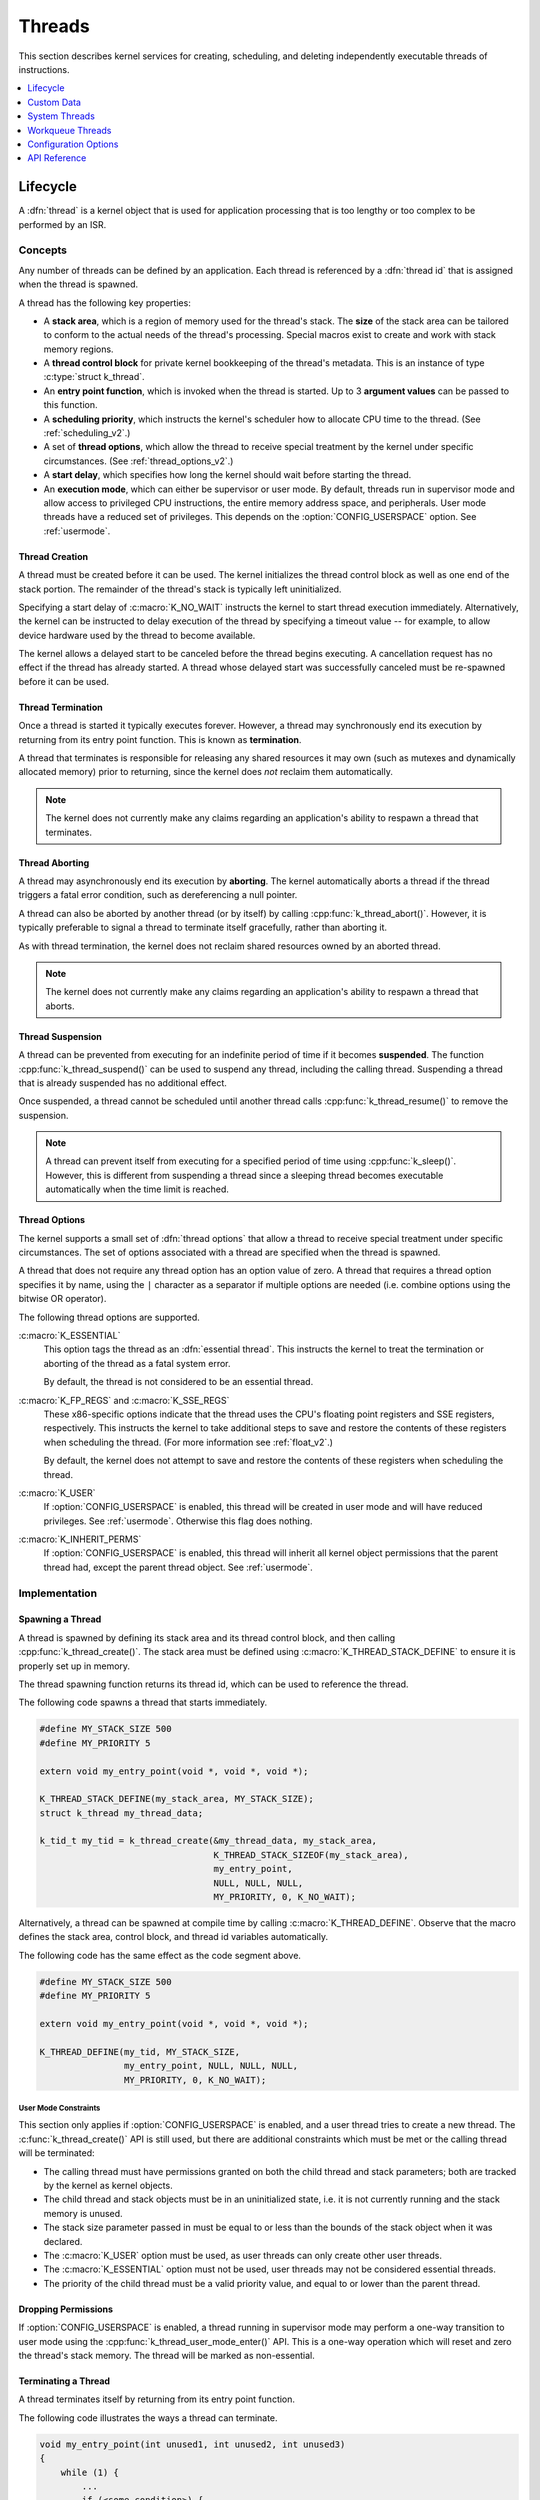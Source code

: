 .. _threads_v2:

Threads
^^^^^^^

This section describes kernel services for creating, scheduling, and deleting
independently executable threads of instructions.

.. contents::
    :local:
    :depth: 1

.. _lifecycle_v2:

Lifecycle
#########

A :dfn:`thread` is a kernel object that is used for application processing
that is too lengthy or too complex to be performed by an ISR.

Concepts
********

Any number of threads can be defined by an application. Each thread is
referenced by a :dfn:`thread id` that is assigned when the thread is spawned.

A thread has the following key properties:

* A **stack area**, which is a region of memory used for the thread's stack.
  The **size** of the stack area can be tailored to conform to the actual needs
  of the thread's processing. Special macros exist to create and work with
  stack memory regions.

* A **thread control block** for private kernel bookkeeping of the thread's
  metadata. This is an instance of type :c:type:`struct k_thread`.

* An **entry point function**, which is invoked when the thread is started.
  Up to 3 **argument values** can be passed to this function.

* A **scheduling priority**, which instructs the kernel's scheduler how to
  allocate CPU time to the thread. (See :ref:`scheduling_v2`.)

* A set of **thread options**, which allow the thread to receive special
  treatment by the kernel under specific circumstances.
  (See :ref:`thread_options_v2`.)

* A **start delay**, which specifies how long the kernel should wait before
  starting the thread.

* An **execution mode**, which can either be supervisor or user mode.
  By default, threads run in supervisor mode and allow access to
  privileged CPU instructions, the entire memory address space, and
  peripherals. User mode threads have a reduced set of privileges.
  This depends on the :option:`CONFIG_USERSPACE` option. See :ref:`usermode`.

.. _spawning_thread:

Thread Creation
===============

A thread must be created before it can be used. The kernel initializes
the thread control block as well as one end of the stack portion. The remainder
of the thread's stack is typically left uninitialized.

Specifying a start delay of :c:macro:`K_NO_WAIT` instructs the kernel
to start thread execution immediately. Alternatively, the kernel can be
instructed to delay execution of the thread by specifying a timeout
value -- for example, to allow device hardware used by the thread
to become available.

The kernel allows a delayed start to be canceled before the thread begins
executing. A cancellation request has no effect if the thread has already
started. A thread whose delayed start was successfully canceled must be
re-spawned before it can be used.

Thread Termination
==================

Once a thread is started it typically executes forever. However, a thread may
synchronously end its execution by returning from its entry point function.
This is known as **termination**.

A thread that terminates is responsible for releasing any shared resources
it may own (such as mutexes and dynamically allocated memory)
prior to returning, since the kernel does *not* reclaim them automatically.

.. note::
    The kernel does not currently make any claims regarding an application's
    ability to respawn a thread that terminates.

Thread Aborting
===============

A thread may asynchronously end its execution by **aborting**. The kernel
automatically aborts a thread if the thread triggers a fatal error condition,
such as dereferencing a null pointer.

A thread can also be aborted by another thread (or by itself)
by calling :cpp:func:`k_thread_abort()`. However, it is typically preferable
to signal a thread to terminate itself gracefully, rather than aborting it.

As with thread termination, the kernel does not reclaim shared resources
owned by an aborted thread.

.. note::
    The kernel does not currently make any claims regarding an application's
    ability to respawn a thread that aborts.

Thread Suspension
=================

A thread can be prevented from executing for an indefinite period of time
if it becomes **suspended**. The function :cpp:func:`k_thread_suspend()`
can be used to suspend any thread, including the calling thread.
Suspending a thread that is already suspended has no additional effect.

Once suspended, a thread cannot be scheduled until another thread calls
:cpp:func:`k_thread_resume()` to remove the suspension.

.. note::
   A thread can prevent itself from executing for a specified period of time
   using :cpp:func:`k_sleep()`. However, this is different from suspending
   a thread since a sleeping thread becomes executable automatically when the
   time limit is reached.

.. _thread_options_v2:

Thread Options
==============

The kernel supports a small set of :dfn:`thread options` that allow a thread
to receive special treatment under specific circumstances. The set of options
associated with a thread are specified when the thread is spawned.

A thread that does not require any thread option has an option value of zero.
A thread that requires a thread option specifies it by name, using the
:literal:`|` character as a separator if multiple options are needed
(i.e. combine options using the bitwise OR operator).

The following thread options are supported.

:c:macro:`K_ESSENTIAL`
    This option tags the thread as an :dfn:`essential thread`. This instructs
    the kernel to treat the termination or aborting of the thread as a fatal
    system error.

    By default, the thread is not considered to be an essential thread.

:c:macro:`K_FP_REGS` and :c:macro:`K_SSE_REGS`
    These x86-specific options indicate that the thread uses the CPU's
    floating point registers and SSE registers, respectively. This instructs
    the kernel to take additional steps to save and restore the contents
    of these registers when scheduling the thread.
    (For more information see :ref:`float_v2`.)

    By default, the kernel does not attempt to save and restore the contents
    of these registers when scheduling the thread.

:c:macro:`K_USER`
    If :option:`CONFIG_USERSPACE` is enabled, this thread will be created in
    user mode and will have reduced privileges. See :ref:`usermode`. Otherwise
    this flag does nothing.

:c:macro:`K_INHERIT_PERMS`
    If :option:`CONFIG_USERSPACE` is enabled, this thread will inherit all
    kernel object permissions that the parent thread had, except the parent
    thread object.  See :ref:`usermode`.

Implementation
**************

Spawning a Thread
=================

A thread is spawned by defining its stack area and its thread control block,
and then calling :cpp:func:`k_thread_create()`. The stack area must be defined
using :c:macro:`K_THREAD_STACK_DEFINE` to ensure it is properly set up in
memory.

The thread spawning function returns its thread id, which can be used
to reference the thread.

The following code spawns a thread that starts immediately.

.. code-block:: c

    #define MY_STACK_SIZE 500
    #define MY_PRIORITY 5

    extern void my_entry_point(void *, void *, void *);

    K_THREAD_STACK_DEFINE(my_stack_area, MY_STACK_SIZE);
    struct k_thread my_thread_data;

    k_tid_t my_tid = k_thread_create(&my_thread_data, my_stack_area,
                                     K_THREAD_STACK_SIZEOF(my_stack_area),
                                     my_entry_point,
                                     NULL, NULL, NULL,
                                     MY_PRIORITY, 0, K_NO_WAIT);

Alternatively, a thread can be spawned at compile time by calling
:c:macro:`K_THREAD_DEFINE`. Observe that the macro defines
the stack area, control block, and thread id variables automatically.

The following code has the same effect as the code segment above.

.. code-block:: c

    #define MY_STACK_SIZE 500
    #define MY_PRIORITY 5

    extern void my_entry_point(void *, void *, void *);

    K_THREAD_DEFINE(my_tid, MY_STACK_SIZE,
                    my_entry_point, NULL, NULL, NULL,
                    MY_PRIORITY, 0, K_NO_WAIT);

User Mode Constraints
---------------------

This section only applies if :option:`CONFIG_USERSPACE` is enabled, and a user
thread tries to create a new thread. The :c:func:`k_thread_create()` API is
still used, but there are additional constraints which must be met or the
calling thread will be terminated:

* The calling thread must have permissions granted on both the child thread
  and stack parameters; both are tracked by the kernel as kernel objects.

* The child thread and stack objects must be in an uninitialized state,
  i.e. it is not currently running and the stack memory is unused.

* The stack size parameter passed in must be equal to or less than the
  bounds of the stack object when it was declared.

* The :c:macro:`K_USER` option must be used, as user threads can only create
  other user threads.

* The :c:macro:`K_ESSENTIAL` option must not be used, user threads may not be
  considered essential threads.

* The priority of the child thread must be a valid priority value, and equal to
  or lower than the parent thread.

Dropping Permissions
====================

If :option:`CONFIG_USERSPACE` is enabled, a thread running in supervisor mode
may perform a one-way transition to user mode using the
:cpp:func:`k_thread_user_mode_enter()` API. This is a one-way operation which
will reset and zero the thread's stack memory. The thread will be marked
as non-essential.

Terminating a Thread
====================

A thread terminates itself by returning from its entry point function.

The following code illustrates the ways a thread can terminate.

.. code-block:: c

    void my_entry_point(int unused1, int unused2, int unused3)
    {
        while (1) {
            ...
	    if (<some condition>) {
	        return; /* thread terminates from mid-entry point function */
	    }
	    ...
        }

        /* thread terminates at end of entry point function */
    }

If CONFIG_USERSPACE is enabled, aborting a thread will additionally mark the
thread and stack objects as uninitialized so that they may be re-used.

Suggested Uses
**************

Use threads to handle processing that cannot be handled in an ISR.

Use separate threads to handle logically distinct processing operations
that can execute in parallel.

.. _custom_data_v2:

Custom Data
###########

A thread's :dfn:`custom data` is a 32-bit, thread-specific value that may be
used by an application for any purpose.

Concepts
********

Every thread has a 32-bit custom data area.
The custom data is accessible only by the thread itself, and may be used by the
application for any purpose it chooses.
The default custom data for a thread is zero.

.. note::
   Custom data support is not available to ISRs because they operate
   within a single shared kernel interrupt handling context.

Implementation
**************

Using Custom Data
=================

By default, thread custom data support is disabled. The configuration option
:option:`CONFIG_THREAD_CUSTOM_DATA` can be used to enable support.

The :cpp:func:`k_thread_custom_data_set()` and
:cpp:func:`k_thread_custom_data_get()` functions are used to write and read
a thread's custom data, respectively. A thread can only access its own
custom data, and not that of another thread.

The following code uses the custom data feature to record the number of times
each thread calls a specific routine.

.. note::
    Obviously, only a single routine can use this technique,
    since it monopolizes the use of the custom data feature.

.. code-block:: c

    int call_tracking_routine(void)
    {
        u32_t call_count;

        if (k_is_in_isr()) {
	    /* ignore any call made by an ISR */
        } else {
            call_count = (u32_t)k_thread_custom_data_get();
            call_count++;
            k_thread_custom_data_set((void *)call_count);
	}

        /* do rest of routine's processing */
        ...
    }

Suggested Uses
**************

Use thread custom data to allow a routine to access thread-specific information,
by using the custom data as a pointer to a data structure owned by the thread.

.. _system_threads_v2:

System Threads
##############

A :dfn:`system thread` is a thread that the kernel spawns automatically
during system initialization.

Concepts
********

The kernel spawns the following system threads.

**Main thread**
    This thread performs kernel initialization, then calls the application's
    :cpp:func:`main()` function (if one is defined).

    By default, the main thread uses the highest configured preemptible thread
    priority (i.e. 0). If the kernel is not configured to support preemptible
    threads, the main thread uses the lowest configured cooperative thread
    priority (i.e. -1).

    The main thread is an essential thread while it is performing kernel
    initialization or executing the application's :cpp:func:`main()` function;
    this means a fatal system error is raised if the thread aborts. If
    :cpp:func:`main()` is not defined, or if it executes and then does a normal
    return, the main thread terminates normally and no error is raised.

**Idle thread**
    This thread executes when there is no other work for the system to do.
    If possible, the idle thread activates the board's power management support
    to save power; otherwise, the idle thread simply performs a "do nothing"
    loop. The idle thread remains in existence as long as the system is running
    and never terminates.

    The idle thread always uses the lowest configured thread priority.
    If this makes it a cooperative thread, the idle thread repeatedly
    yields the CPU to allow the application's other threads to run when
    they need to.

    The idle thread is an essential thread, which means a fatal system error
    is raised if the thread aborts.

Additional system threads may also be spawned, depending on the kernel
and board configuration options specified by the application. For example,
enabling the system workqueue spawns a system thread
that services the work items submitted to it. (See :ref:`workqueues_v2`.)

Implementation
**************

Writing a main() function
=========================

An application-supplied :cpp:func:`main()` function begins executing once
kernel initialization is complete. The kernel does not pass any arguments
to the function.

The following code outlines a trivial :cpp:func:`main()` function.
The function used by a real application can be as complex as needed.

.. code-block:: c

    void main(void)
    {
        /* initialize a semaphore */
	...

	/* register an ISR that gives the semaphore */
	...

	/* monitor the semaphore forever */
	while (1) {
	    /* wait for the semaphore to be given by the ISR */
	    ...
	    /* do whatever processing is now needed */
	    ...
	}
    }

Suggested Uses
**************

Use the main thread to perform thread-based processing in an application
that only requires a single thread, rather than defining an additional
application-specific thread.

.. _workqueues_v2:

Workqueue Threads
#################

A :dfn:`workqueue` is a kernel object that uses a dedicated thread to process
work items in a first in, first out manner. Each work item is processed by
calling the function specified by the work item. A workqueue is typically
used by an ISR or a high-priority thread to offload non-urgent processing
to a lower-priority thread so it does not impact time-sensitive processing.

Concepts
********

Any number of workqueues can be defined. Each workqueue is referenced by its
memory address.

A workqueue has the following key properties:

* A **queue** of work items that have been added, but not yet processed.

* A **thread** that processes the work items in the queue. The priority of the
  thread is configurable, allowing it to be either cooperative or preemptive
  as required.

A workqueue must be initialized before it can be used. This sets its queue
to empty and spawns the workqueue's thread.

Work Item Lifecycle
===================

Any number of **work items** can be defined. Each work item is referenced
by its memory address.

A work item has the following key properties:

* A **handler function**, which is the function executed by the workqueue's
  thread when the work item is processed. This function accepts a single
  argument, which is the address of the work item itself.

* A **pending flag**, which is used by the kernel to signify that the
  work item is currently a member of a workqueue's queue.

* A **queue link**, which is used by the kernel to link a pending work
  item to the next pending work item in a workqueue's queue.

A work item must be initialized before it can be used. This records the work
item's handler function and marks it as not pending.

A work item may be **submitted** to a workqueue by an ISR or a thread.
Submitting a work item appends the work item to the workqueue's queue.
Once the workqueue's thread has processed all of the preceding work items
in its queue the thread will remove a pending work item from its queue and
invoke the work item's handler function. Depending on the scheduling priority
of the workqueue's thread, and the work required by other items in the queue,
a pending work item may be processed quickly or it may remain in the queue
for an extended period of time.

A handler function can utilize any kernel API available to threads. However,
operations that are potentially blocking (e.g. taking a semaphore) must be
used with care, since the workqueue cannot process subsequent work items in
its queue until the handler function finishes executing.

The single argument that is passed to a handler function can be ignored if
it is not required. If the handler function requires additional information
about the work it is to perform, the work item can be embedded in a larger
data structure. The handler function can then use the argument value to compute
the address of the enclosing data structure, and thereby obtain access to the
additional information it needs.

A work item is typically initialized once and then submitted to a specific
workqueue whenever work needs to be performed. If an ISR or a thread attempts
to submit a work item that is already pending, the work item is not affected;
the work item remains in its current place in the workqueue's queue, and
the work is only performed once.

A handler function is permitted to re-submit its work item argument
to the workqueue, since the work item is no longer pending at that time.
This allows the handler to execute work in stages, without unduly delaying
the processing of other work items in the workqueue's queue.

.. important::
    A pending work item *must not* be altered until the item has been processed
    by the workqueue thread. This means a work item must not be re-initialized
    while it is pending. Furthermore, any additional information the work item's
    handler function needs to perform its work must not be altered until
    the handler function has finished executing.

Delayed Work
============

An ISR or a thread may need to schedule a work item that is to be processed
only after a specified period of time, rather than immediately. This can be
done by submitting a **delayed work item** to a workqueue, rather than a
standard work item.

A delayed work item is a standard work item that has the following added
properties:

* A **delay** specifying the time interval to wait before the work item
  is actually submitted to a workqueue's queue.

* A **workqueue indicator** that identifies the workqueue the work item
  is to be submitted to.

A delayed work item is initialized and submitted to a workqueue in a similar
manner to a standard work item, although different kernel APIs are used.
When the submit request is made the kernel initiates a timeout mechanism
that is triggered after the specified delay has elapsed. Once the timeout
occurs the kernel submits the delayed work item to the specified workqueue,
where it remains pending until it is processed in the standard manner.

An ISR or a thread may **cancel** a delayed work item it has submitted,
providing the work item's timeout is still counting down. The work item's
timeout is aborted and the specified work is not performed.

Attempting to cancel a delayed work item once its timeout has expired has
no effect on the work item; the work item remains pending in the workqueue's
queue, unless the work item has already been removed and processed by the
workqueue's thread. Consequently, once a work item's timeout has expired
the work item is always processed by the workqueue and cannot be canceled.

System Workqueue
================

The kernel defines a workqueue known as the *system workqueue*, which is
available to any application or kernel code that requires workqueue support.
The system workqueue is optional, and only exists if the application makes
use of it.

.. important::
    Additional workqueues should only be defined when it is not possible
    to submit new work items to the system workqueue, since each new workqueue
    incurs a significant cost in memory footprint. A new workqueue can be
    justified if it is not possible for its work items to co-exist with
    existing system workqueue work items without an unacceptable impact;
    for example, if the new work items perform blocking operations that
    would delay other system workqueue processing to an unacceptable degree.

Implementation
**************

Defining a Workqueue
====================

A workqueue is defined using a variable of type :c:type:`struct k_work_q`.
The workqueue is initialized by defining the stack area used by its thread
and then calling :cpp:func:`k_work_q_start()`. The stack area must be defined
using :c:macro:`K_THREAD_STACK_DEFINE` to ensure it is properly set up in
memory.

The following code defines and initializes a workqueue.

.. code-block:: c

    #define MY_STACK_SIZE 512
    #define MY_PRIORITY 5

    K_THREAD_STACK_DEFINE(my_stack_area, MY_STACK_SIZE);

    struct k_work_q my_work_q;

    k_work_q_start(&my_work_q, my_stack_area,
                   K_THREAD_STACK_SIZEOF(my_stack_area), MY_PRIORITY);

Submitting a Work Item
======================

A work item is defined using a variable of type :c:type:`struct k_work`.
It must then be initialized by calling :cpp:func:`k_work_init()`.

An initialized work item can be submitted to the system workqueue by
calling :cpp:func:`k_work_submit()`, or to a specified workqueue by
calling :cpp:func:`k_work_submit_to_queue()`.

The following code demonstrates how an ISR can offload the printing
of error messages to the system workqueue. Note that if the ISR attempts
to resubmit the work item while it is still pending, the work item is left
unchanged and the associated error message will not be printed.

.. code-block:: c

    struct device_info {
        struct k_work work;
        char name[16]
    } my_device;

    void my_isr(void *arg)
    {
        ...
        if (error detected) {
            k_work_submit(&my_device.work);
	}
	...
    }

    void print_error(struct k_work *item)
    {
        struct device_info *the_device =
            CONTAINER_OF(item, struct device_info, work);
        printk("Got error on device %s\n", the_device->name);
    }

    /* initialize name info for a device */
    strcpy(my_device.name, "FOO_dev");

    /* initialize work item for printing device's error messages */
    k_work_init(&my_device.work, print_error);

    /* install my_isr() as interrupt handler for the device (not shown) */
    ...

Submitting a Delayed Work Item
==============================

A delayed work item is defined using a variable of type
:c:type:`struct k_delayed_work`. It must then be initialized by calling
:cpp:func:`k_delayed_work_init()`.

An initialized delayed work item can be submitted to the system workqueue by
calling :cpp:func:`k_delayed_work_submit()`, or to a specified workqueue by
calling :cpp:func:`k_delayed_work_submit_to_queue()`. A delayed work item
that has been submitted but not yet consumed by its workqueue can be canceled
by calling :cpp:func:`k_delayed_work_cancel()`.

Suggested Uses
**************

Use the system workqueue to defer complex interrupt-related processing
from an ISR to a cooperative thread. This allows the interrupt-related
processing to be done promptly without compromising the system's ability
to respond to subsequent interrupts, and does not require the application
to define an additional thread to do the processing.

Configuration Options
#####################

Related configuration options:

* :option:`CONFIG_SYSTEM_WORKQUEUE_STACK_SIZE`
* :option:`CONFIG_SYSTEM_WORKQUEUE_PRIORITY`
* :option:`CONFIG_MAIN_THREAD_PRIORITY`
* :option:`CONFIG_MAIN_STACK_SIZE`
* :option:`CONFIG_IDLE_STACK_SIZE`
* :option:`CONFIG_THREAD_CUSTOM_DATA`
* :option:`CONFIG_NUM_COOP_PRIORITIES`
* :option:`CONFIG_NUM_PREEMPT_PRIORITIES`
* :option:`CONFIG_TIMESLICING`
* :option:`CONFIG_TIMESLICE_SIZE`
* :option:`CONFIG_TIMESLICE_PRIORITY`
* :option:`CONFIG_USERSPACE`



API Reference
#############

.. doxygengroup:: thread_apis
   :project: Zephyr
